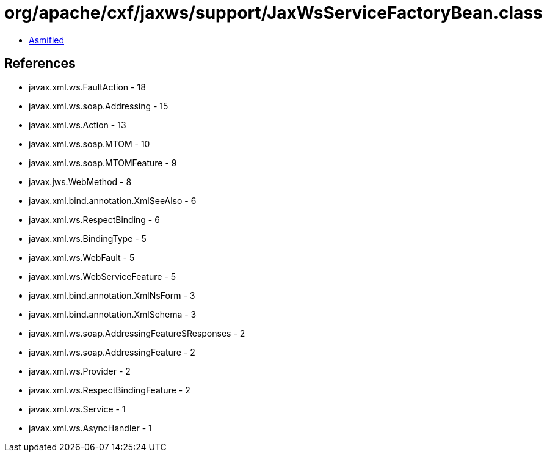 = org/apache/cxf/jaxws/support/JaxWsServiceFactoryBean.class

 - link:JaxWsServiceFactoryBean-asmified.java[Asmified]

== References

 - javax.xml.ws.FaultAction - 18
 - javax.xml.ws.soap.Addressing - 15
 - javax.xml.ws.Action - 13
 - javax.xml.ws.soap.MTOM - 10
 - javax.xml.ws.soap.MTOMFeature - 9
 - javax.jws.WebMethod - 8
 - javax.xml.bind.annotation.XmlSeeAlso - 6
 - javax.xml.ws.RespectBinding - 6
 - javax.xml.ws.BindingType - 5
 - javax.xml.ws.WebFault - 5
 - javax.xml.ws.WebServiceFeature - 5
 - javax.xml.bind.annotation.XmlNsForm - 3
 - javax.xml.bind.annotation.XmlSchema - 3
 - javax.xml.ws.soap.AddressingFeature$Responses - 2
 - javax.xml.ws.soap.AddressingFeature - 2
 - javax.xml.ws.Provider - 2
 - javax.xml.ws.RespectBindingFeature - 2
 - javax.xml.ws.Service - 1
 - javax.xml.ws.AsyncHandler - 1
